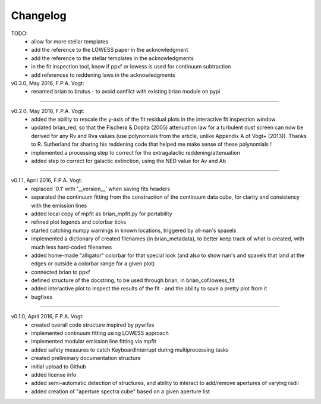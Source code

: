 .. _changelog:

Changelog
=========

TODO:
 - allow for more stellar templates
 - add the reference to the LOWESS paper in the acknowledgment
 - add the reference to the stellar templates in the acknowledgments
 - in the fit inspection tool, know if ppxf or lowess is used for continuum subtraction
 - add references to reddening laws in the acknowledgments


v0.3.0, May 2016, F.P.A. Vogt:
 - renamed brian to brutus - to avoid conflict with existing brian module on pypi
 
------------------------------------------------------------------------------------------
 
v0.2.0, May 2016, F.P.A. Vogt:
 - added the ability to rescale the y-axis of the fit residual plots in the interactive 
   fit inspection window
 - updated brian_red, so that the Fischera & Dopita (2005) attenuation law for a turbulent 
   dust screen can now be derived for any Rv and Rva values (use polynomials from the
   article, unlike Appendix A of Vogt+ (2013)). Thanks to R. Sutherland for sharing his
   reddening code that helped me make sense of these polynomials !
 - implemented a processing step to correct for the extragalactic reddening/attenuation
 - added step to correct for galactic extinction, using the NED value for Av and Ab

------------------------------------------------------------------------------------------ 

v0.1.1, April 2016, F.P.A. Vogt:
 - replaced '0.1' with '__version__' when saving fits headers
 - separated the continuum fitting from the construction of the continuum data cube, for
   clarity and consistency with the emission lines
 - added local copy of mpfit as brian_mpfit.py for portability
 - refined plot legends and colorbar ticks
 - started catching numpy warnings in known locations, triggered by all-nan's spaxels
 - implemented a dictionary of created filenames (in brian_metadata), to better keep track 
   of what is created, with much less hard-coded filenames
 - added home-made "alligator" colorbar for that special look (and also to show nan's and
   spaxels that land at the edges or outside a colorbar range for a given plot)
 - connected brian to ppxf
 - defined structure of the docstring, to be used through brian, in brian_cof.lowess_fit
 - added interactive plot to inspect the results of the fit - and the ability to save a
   pretty plot from it
 - bugfixes
 
------------------------------------------------------------------------------------------ 
 
v0.1.0, April 2016, F.P.A. Vogt:
 - created overall code structure inspired by pywifes
 - implemented continuum fitting using LOWESS approach
 - implemented modular emission line fitting via mpfit
 - added safety measures to catch KeyboardInterrupt during multiprocessing tasks
 - created preliminary documentation structure 
 - initial upload to Github
 - added license info
 - added semi-automatic detection of structures, and ability to interact to add/remove
   apertures of varying radii
 - added creation of "aperture spectra cube" based on a given aperture list
 

 